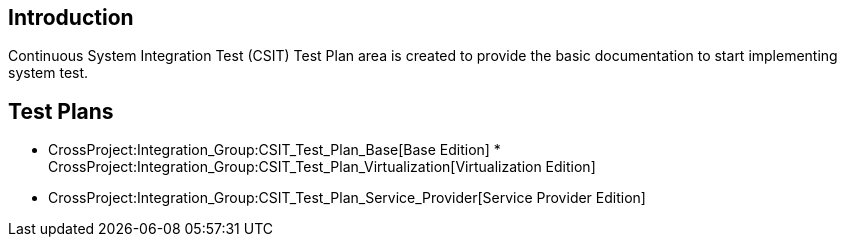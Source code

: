 [[introduction]]
== Introduction

Continuous System Integration Test (CSIT) Test Plan area is created to
provide the basic documentation to start implementing system test.

[[test-plans]]
== Test Plans

* CrossProject:Integration_Group:CSIT_Test_Plan_Base[Base Edition]
*
CrossProject:Integration_Group:CSIT_Test_Plan_Virtualization[Virtualization
Edition]
* CrossProject:Integration_Group:CSIT_Test_Plan_Service_Provider[Service
Provider Edition]

